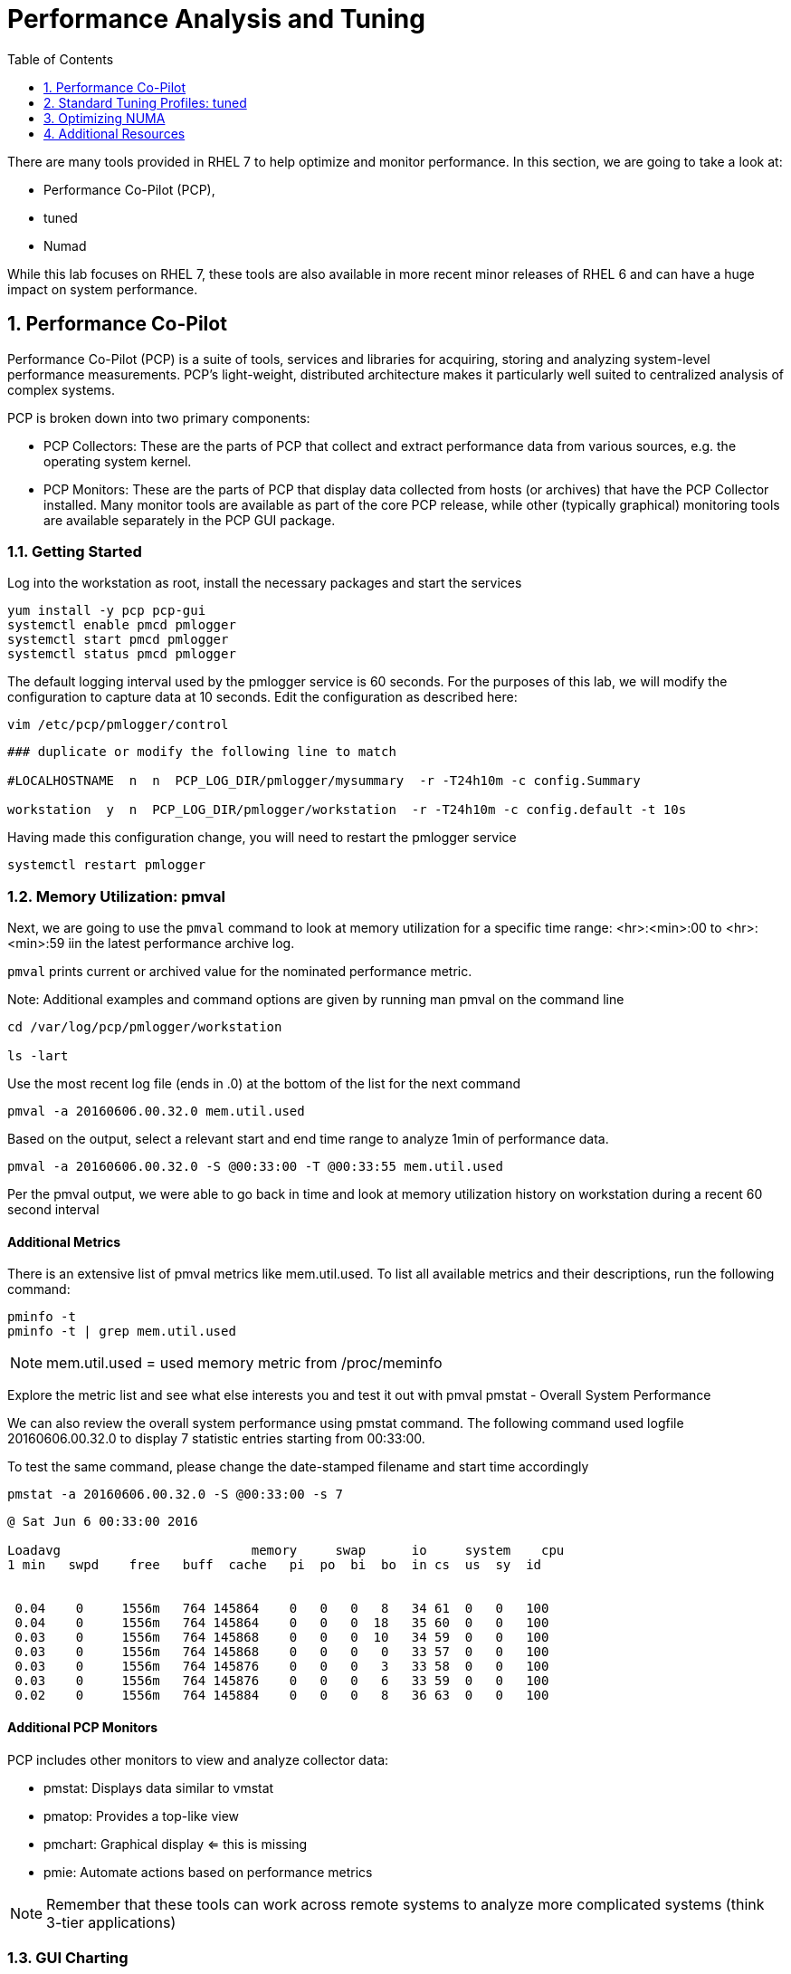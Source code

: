 :sectnums:
:sectnumlevels: 3
ifdef::env-github[]
:tip-caption: :bulb:
:note-caption: :information_source:
:important-caption: :heavy_exclamation_mark:
:caution-caption: :fire:
:warning-caption: :warning:
endif::[]

:toc:
:toclevels: 1

= Performance Analysis and Tuning

There are many tools provided in RHEL 7 to help optimize and monitor performance. In this section, we are going to take a look at:

  * Performance Co-Pilot (PCP), 
  * tuned
  * Numad

While this lab focuses on RHEL 7, these tools are also available in more recent minor releases of RHEL 6 and can have a huge impact on system performance.

== Performance Co-Pilot

Performance Co-Pilot (PCP) is a suite of tools, services and libraries for acquiring, storing and analyzing system-level performance measurements.  PCP’s light-weight, distributed architecture makes it particularly well suited to centralized analysis of complex systems.
 
PCP is broken down into two primary components:
 
  * PCP Collectors: These are the parts of PCP that collect and extract performance data from various sources, e.g. the operating system kernel.
  * PCP Monitors:  These are the parts of PCP that display data collected from hosts (or archives) that have the PCP Collector installed. Many monitor tools are available as part of the core PCP release, while other (typically graphical) monitoring tools are available separately in the PCP GUI package.


=== Getting Started

Log into the workstation as root, install the necessary packages and start the services

----
yum install -y pcp pcp-gui
systemctl enable pmcd pmlogger
systemctl start pmcd pmlogger
systemctl status pmcd pmlogger
----

The default logging interval used by the pmlogger service is 60 seconds.  For the purposes of this lab, we will modify the configuration to capture data at 10 seconds.  Edit the configuration as described here:
 
----
vim /etc/pcp/pmlogger/control
----

----
### duplicate or modify the following line to match

#LOCALHOSTNAME  n  n  PCP_LOG_DIR/pmlogger/mysummary  -r -T24h10m -c config.Summary

workstation  y  n  PCP_LOG_DIR/pmlogger/workstation  -r -T24h10m -c config.default -t 10s
----

Having made this configuration change, you will need to restart the pmlogger service

----
systemctl restart pmlogger
----


=== Memory Utilization: pmval

Next, we are going to use the `pmval` command to look at memory utilization for a specific time range:   <hr>:<min>:00 to <hr>:<min>:59 iin the latest performance archive log.
 
`pmval`  prints current or archived value for the nominated performance metric.
 
Note: Additional examples and command options are given by running man pmval on the command line 

----
cd /var/log/pcp/pmlogger/workstation
 
ls -lart
----
 
Use the most recent log file (ends in .0) at the bottom of the list for the next command

----
pmval -a 20160606.00.32.0 mem.util.used
----

Based on the output, select a relevant start and end time range to analyze 1min of performance data.
 
----
pmval -a 20160606.00.32.0 -S @00:33:00 -T @00:33:55 mem.util.used
----

Per the pmval output, we were able to go back in time and look at memory utilization history on workstation during a recent 60 second interval

[discrete]
==== Additional Metrics

There is an extensive list of pmval metrics like mem.util.used. To list all available metrics and their descriptions, run the following command:

----
pminfo -t 
pminfo -t | grep mem.util.used
----

NOTE: mem.util.used = used memory metric from /proc/meminfo
 
Explore the metric list and see what else interests you and test it out with pmval
pmstat - Overall System Performance

We can also review the overall system performance using pmstat command. The following command used logfile 20160606.00.32.0 to display 7 statistic entries starting from 00:33:00.

To test the same command, please change the date-stamped filename and start time accordingly

----
pmstat -a 20160606.00.32.0 -S @00:33:00 -s 7
----

----
@ Sat Jun 6 00:33:00 2016
 
Loadavg        			memory     swap      io     system    cpu
1 min   swpd    free   buff  cache   pi  po  bi  bo  in cs  us  sy  id


 0.04    0     1556m   764 145864    0   0   0   8   34 61  0   0   100
 0.04    0     1556m   764 145864    0   0   0  18   35 60  0   0   100
 0.03    0     1556m   764 145868    0   0   0  10   34 59  0   0   100
 0.03    0     1556m   764 145868    0   0   0   0   33 57  0   0   100
 0.03    0     1556m   764 145876    0   0   0   3   33 58  0   0   100
 0.03    0     1556m   764 145876    0   0   0   6   33 59  0   0   100
 0.02    0     1556m   764 145884    0   0   0   8   36 63  0   0   100
----

[discrete]
==== Additional PCP Monitors

PCP includes other monitors to view and analyze collector data:
 
  * pmstat: Displays data similar to vmstat
  * pmatop: Provides a top-like view
  * pmchart: Graphical display  ⇐ this is missing
  * pmie: Automate actions based on performance metrics
 
NOTE: Remember that these tools can work across remote systems to analyze more complicated systems (think 3-tier applications)

=== GUI Charting

NOTE: If you are using the graphical console of the workstation VM, you should be able to run pmchart from the command line.

----
pmchart
----

  * Click the second icon from the left to “Open View”
  * Look through the available views and select Overview
  * Next, click File → New Chart and view how granular the available metrics are
  * Select cgroups  → cpuacct → usage        	(cgroup.groups.cpuacct.usage)
  * Explore other metrics and chart their live performance
 
This tool can be used to “playback” collector data to help find root cause analysis.


== Standard Tuning Profiles: tuned

`tuned` is a tuning daemon that can adapt the operating system for better performance.  Red Hat provides tuning profiles to enhance the most commonly used workloads. In RHEL 7, `tuned` is enabled by default and also makes an intelligent decision about which profile to run out of the box. The concept of configuration inheritance has also been added in this release to make the profiles easier to customize.
 
For a full list of current tuning profiles:

----
man tuned-profiles
----

=== Getting Started
 
Log into the workstation as root and identify the running profile.
 
----
tuned-adm active
----

----
Current active profile: virtual-guest
----

tuned-adm can assess your system and make a tuning profile recommendation. This also sets the default profile for your system at install time
 
----
tuned-adm recommend 
----

----
virtual-guest
----

Next, list the available profiles on your system
 
----
tuned-adm list
----

----
Available profiles: 
- balanced 
-  desktop
..<SNIP>..
-  virtual-host

Current active profile: virtual-guest
----

TIP: The details of the profiles can be found in the man page `man tuned-profiles`

=== Change the Current Tuning Profile

To switch to another existing tuned profile (ex: powersave), use the tuned-adm command.

----
# tuned-adm profile powersave
----

Now use tuned-adm again to verify that your system tuning profile is now set to powersave.

----
# tuned-adm active
----

----
Current active profile: powersave
----

=== Customizing a Tuning Profile

Let us say our system is running an application that works well with the virtual-guest profile but not with Transparent Hugepages (THP). Examples of workloads where THP are not optimal include: SAP HANA, DB2, Datastage, Ambari, etc.

NOTE: Red Hat includes specific bare metal and virt profiles for SAP HANA with RHEL.
 
Begin by checking the current status of THP (transparent huge pages)

----
# cat /sys/kernel/mm/transparent_hugepage/enabled
----

----
[always] madvise never
----

Now let us create a directory for our custom configuration and then create a config which inherits virtual-guest and then modifies THP.

----
# cd /usr/lib/tuned


# mkdir virtual-guest-no-thp
# cd virtual-guest-no-thp 

# vim tuned.conf
----

---- 
### add the following contents
 
[main] 
include=virtual-guest
 
[vm] 
transparent_hugepages=never
----

Now save the file and load the new tuning profile.  Finally, check your work.

----
# tuned-adm profile virtual-guest-no-thp
# tuned-adm active
----

----
Current active profile: virtual-guest-no-thp
----
 
----
# cat /sys/kernel/mm/transparent_hugepage/enabled
----

----
always madvise [never]
----
 
By looking at other tuned.conf files in /usr/lib/tuned, you will notice that other profile's tuned.conf contains a [sysctl] section. It is common practice to place sysctl tunings in /etc/sysctl.conf so they are set on boot, however tuned provides a mechanism for maintaining these types of tunables as well as others like disk scheduling and power settings for workload profiles.

=== Disabling Tuned

tuned is simple to disable if you choose not to run it.

----
# tuned-adm off 
# tuned-adm active
----

----
No current active profile.
----

----
# systemctl stop tuned.service
# systemctl disable tuned.service
----

== Optimizing NUMA
 
Historically, NUMA has been one of the most important items to tune and account for on larger systems. The RHEL 7 kernel implements automatic NUMA balancing for hardware with NUMA properties. Both following conditions are required:
 
  * numactl: hardware shows multiple nodes
  * NUMA flags: NUMA options can be set in /sys/kernel/debug/sched_features
 
This is the first release of RHEL where, out of the box, NUMA will require little to no tuning considerations for most workloads. The kernel is NUMA aware and in most cases will simply “do the right thing”. That said, there are still edge cases where certain workloads will perform better with manual pinning (numctl) or from running numad.
 
=== Getting Started
 
Red Hat introduced numad (an automatic NUMA affinity management daemon) in RHEL 6.3. It is a userspace tool that aims to improve out-of-the-box NUMA system performance for any long running, significant resource consuming processes (ex: KVM processes, HPC applications, etc…). It is not likely to help with processes that run only a few minutes, don't do much processing or don’t use much memory.
 
By default, numad is not installed on a RHEL 7 host. The following steps will walk you through installing and enabling numad on Red Hat Enterprise Linux 7.

----
# yum install numad numactl

# systemctl enable numad.service
# systemctl start numad.service
# systemctl status numad.service
----

`numactl` lets administrators run a process with a specified scheduling or memory placement policy.  It can also set a persistent policy for shared memory segments or files, and set the processor affinity and memory affinity of a process.  Granted this is not too exciting on our small lab VM, but let's look at the current resources on your VM using `numactl`:

----
# numactl --hardware 
----

----
available: 1 nodes (0)
node 0 cpus: 0 1
node 0 size: 4095 MB
node 0 free: 2294 MB
node distances:
node   0
  0:  10
----

Now run lscpu to gather CPU architecture information from sysfs and /proc/cpuinfo 

----
# lscpu
----

----
Architecture:      	x86_64
CPU op-mode(s):    	32-bit, 64-bit
Byte Order:        	Little Endian
CPU(s):            	2
On-line CPU(s) list:   0,1
Thread(s) per core:	1
Core(s) per socket:	1
Socket(s):         	2
NUMA node(s):      	1
Vendor ID:         	GenuineIntel
CPU family:        	6
Model:             	15
Model name:        	Intel(R) Xeon(R) CPU @ 2.50GHz
Stepping:          	11
CPU MHz:           	2499.998
BogoMIPS:          	4999.99
Hypervisor vendor: 	KVM
Virtualization type:   full
L1d cache:         	32K
L1i cache:         	32K
L2 cache:          	4096K
NUMA node0 CPU(s): 	0,1
----

Let's interpret the output from the previous commands.  Based on the lscpu output, it shows that this VM has 1 NUMA node, 2 CPU sockets, and 2 CPU cores. numactl is also reporting that our single NUMA node host has total of 4095 MB of memory with 2294 MB free currently.

NOTE: Your output may differ due the the lab environment

[discrete]
==== Sample numactl Output From A Larger Host

In a multi-CPU server environment, numactl is able to display additional information about the CPU placements on the motherboard. Here is the numactl output of a multi-CPU server: 

NOTE: this output comes from a different physical host and provided as an example.

----
# numactl --hardware 
available: 4 nodes (0-3) 
node 0 cpus: 0 4 8 12 16 20 24 28 32 36 node 0 size: 65415 MB 
node 0 free: 43971 MB 

node 1 cpus: 2 6 10 14 18 22 26 30 34 38 node 1 size: 65536 MB 
node 1 free: 44321 MB 

node 2 cpus: 1 5 9 13 17 21 25 29 33 37 node 2 size: 65536 MB 
node 2 free: 44304 MB 

node 3 cpus: 3 7 11 15 19 23 27 31 35 39 node 3 size: 65536 MB 
node	3 free: 44329	MB

node	distances:	
node	0	1	2	3

0:  10  21  21  21
1:  21  10  21  21 
2:  21  21  10  21
3:  21  21  21  10
----

[discrete]
==== Sample lscpu Output From A Larger Host

Here is lscpu output of a multi-CPU server

Note: this output comes from a different physical host and provided as an example.

----
# lscpu 
Architecture:	x86_64
CPU op-mode(s):	32-bit, 64-bit
Byte Order:	Little Endian
CPU(s):	40
On-line CPU(s) list:	0-39
Thread(s) per core:	1
Core(s) per socket:	10
Socket(s):	4
NUMA node(s):	4
Vendor ID:	GenuineIntel
CPU family:	6
Model:	47
Model name:	Intel(R) Xeon(R) CPU E7- 4870  @ 2.40GHz
Stepping:	2
CPU MHz:	2394.204
BogoMIPS:	4787.85
Virtualization:	VT-x
L1d cache:	32K
L1i cache:	32K
L2 cache:	256K
L3 cache:	30720K
NUMA node0 CPU(s):	0,4,8,12,16,20,24,28,32,36
NUMA node1 CPU(s):	2,6,10,14,18,22,26,30,34,38
NUMA node2 CPU(s):	1,5,9,13,17,21,25,29,33,37
NUMA node3 CPU(s):	3,7,11,15,19,23,27,31,35,39
----

Based on previous outputs of our larger host, numactl is able to display current free and total memory that is local to each NUMA node. Also the relative distance between 2 CPU sockets on the motherboard. Based on node distance information from 'numactl --hardware', we know that any given CPU has direct connection to another CPU. CPU 0's distance to CPU 0 is 10 (the shortest), to CPU 1 is 21, to CPU 2 is 21 and to CPU 3 is 21. (i.e. same distance from CPU 0 to CPU 1, 2, and 3) 

=== NUMA Statistics

The numastat tool displays per-NUMA node memory statistics for processes and the operating system.  It shows administrators whether process memory is spread throughout a system or centralized on specific nodes.

----
# numastat -v	
----

----
Per-node numastat info (in Mbs):		
                 Node 0          Total
	           --------------- ---------------
Numa_Hit        11718.43         11718.43
Numa_Miss       0.00             0.00
Numa_Foreign    0.00             0.00
Interleave_Hit  46.96            46.96
Local_Node      11718.43         11718.43
Other_Node      0.00             0.00
----

TIP: To find a description of each value displayed above or other numastat options, review the man page with `man numastat` 

Most importantly to look out for are: numa_miss, numa_foreign and other_node values. A high value indicates a process has attempted to get a page from its local NUMA node, but it was out of free pages and the system had to allocate free pages from another NUMA node.


Below is an example of a RHEL 6 hypervisor running without numad. Notice the VMs are split almost evenly across the sockets.

Next is the same hardware running numad. Notice the NUMA alignment is almost perfect and the Numa_Miss count dropped from ~2300 to ~7.

=== Disable/Enable NUMA Balancing 

To disable/enable system-wide automatic NUMA balancing, use the following commands

To disable NUMA balancing:

----
# echo 0 > /proc/sys/kernel/numa_balancing
----

To enable NUMA balancing:

----
# echo 1 > /proc/sys/kernel/numa_balancing
----



== Additional Resources

Red Hat Documentation

    * link:https://https://access.redhat.com/documentation/en-us/red_hat_enterprise_linux/8-beta/html/installing_identity_management_and_access_control/deploying-session-recording[Deplying Session Recording on Red Hat Enterprise Linux]

[discrete]
== End of Unit

link:../RHEL7-Workshop.adoc#toc[Return to TOC]

////
Always end files with a blank line to avoid include problems.
////
